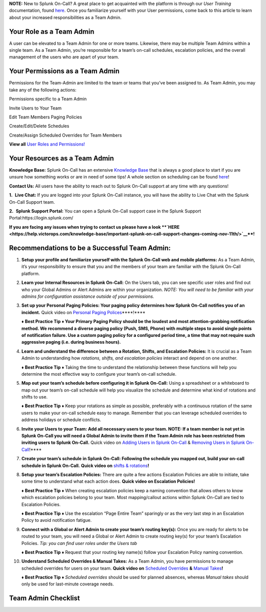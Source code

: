 **NOTE:** New to Splunk On-Call? A great place to get acquainted with
the platform is through our *User Training* documentation, found
`here <https://help.victorops.com/knowledge-base/user-training/>`__.
Once you familiarize yourself with your User permissions, come back to
this article to learn about your increased responsibilities as a Team
Admin.

**Your Role as a Team Admin**
~~~~~~~~~~~~~~~~~~~~~~~~~~~~~

A user can be elevated to a Team Admin for one or more teams. Likewise,
there may be multiple Team Admins within a single team. As a Team Admin,
you’re responsible for a team’s on-call schedules, escalation policies,
and the overall management of the users who are apart of your team.

**Your Permissions as a Team Admin**
~~~~~~~~~~~~~~~~~~~~~~~~~~~~~~~~~~~~

Permissions for the Team-Admin are limited to the team or teams that
you’ve been assigned to. As Team Admin, you may take any of the
following actions:

.. raw:: html

   <table style="height: 131px; border-color: #454343; background-color: #0a0101;" border="2" width="306">

.. raw:: html

   <tbody>

.. raw:: html

   <tr>

.. raw:: html

   <td style="width: 296.023px; text-align: left;">

Permissions specific to a Team Admin

.. raw:: html

   </td>

.. raw:: html

   </tr>

.. raw:: html

   <tr>

.. raw:: html

   <td style="width: 296.023px; text-align: left;">

Invite Users to Your Team

.. raw:: html

   </td>

.. raw:: html

   </tr>

.. raw:: html

   <tr>

.. raw:: html

   <td style="width: 296.023px; text-align: left;">

Edit Team Members Paging Policies

.. raw:: html

   </td>

.. raw:: html

   </tr>

.. raw:: html

   <tr>

.. raw:: html

   <td style="width: 296.023px; text-align: left;">

Create/Edit/Delete Schedules

.. raw:: html

   </td>

.. raw:: html

   </tr>

.. raw:: html

   <tr>

.. raw:: html

   <td style="width: 296.023px; text-align: left;">

Create/Assign Scheduled Overrides for Team Members

.. raw:: html

   </td>

.. raw:: html

   </tr>

.. raw:: html

   </tbody>

.. raw:: html

   </table>

**View all** `User Roles and
Permissions! <https://help.victorops.com/knowledge-base/user-roles-and-permissions/>`__

**Your Resources as a Team Admin**
~~~~~~~~~~~~~~~~~~~~~~~~~~~~~~~~~~

**Knowledge Base:** Splunk On-Call has an extensive `Knowledge
Base <https://help.victorops.com/>`__ that is always a good place to
start if you are unsure how something works or are in need of some tips!
A whole section on scheduling can be found
`here <https://help.victorops.com/article-categories/scheduling/>`__!

**Contact Us:** All users have the ability to reach out to Splunk
On-Call support at any time with any questions!

**1.**  **Live Chat:** If you are logged into your Splunk On-Call
instance, you will have the ability to Live Chat with the Splunk On-Call
Support team.

**2.**  **Splunk Support Portal:** You can open a Splunk On-Call support
case in the Splunk Support Portal:https://login.splunk.com/

**If you are facing any issues when trying to contact us please have a
look **\ `HERE <https://help.victorops.com/knowledge-base/important-splunk-on-call-support-changes-coming-nov-11th/>`__\ **!**

**Recommendations to be a Successful Team Admin:** 
~~~~~~~~~~~~~~~~~~~~~~~~~~~~~~~~~~~~~~~~~~~~~~~~~~~

1.  **Setup your profile and familiarize yourself with the Splunk
    On-Call web and mobile platforms:** As a Team Admin, it’s your
    responsibility to ensure that you and the members of your team are
    familiar with the Splunk On-Call platform.

2.  **Learn your Internal Resources in Splunk On-Call:** On the Users
    tab, you can see specific user roles and find out who your Global
    Admins or Alert Admins are within your organization. *NOTE: You will
    need to be familiar with your admins for configuration assistance
    outside of your permissions.*

3.  **Set up your Personal Paging Policies: Your paging policy
    determines how Splunk On-Call notifies you of an incident.** Quick
    video on `Personal Paging
    Polices <https://share.vidyard.com/watch/gpRuaMFxCK8wZyB9oFRXBA?>`__\ \***\*!***\*

    **♦** **Best Practice Tip** **♦ Your Primary Paging Policy should be
    the loudest and most attention-grabbing notification method. We
    recommend a diverse paging policy (Push, SMS, Phone) with multiple
    steps to avoid single points of notification failure. Use a custom
    paging policy for a configured period time, a time that may not
    require such aggressive paging (i.e. during business hours).**

4.  **Learn and understand the difference between a Rotation, Shifts,
    and Escalation Policies:** It is crucial as a Team Admin to
    understanding how *rotations, shifts, and escalation policies*
    interact and depend on one another. 

    **♦** **Best Practice Tip** **♦** Taking the time to understand the
    relationship between these functions will help you determine the
    most effective way to configure your team’s on-call schedule.

5.  **Map out your team’s schedule before configuring it in Splunk
    On-Call:** Using a spreadsheet or a whiteboard to map out your
    team’s on-call schedule will help you visualize the schedule and
    determine what kind of rotations and shifts to use.

    **♦** **Best Practice Tip** **♦** Keep your rotations as simple as
    possible, preferably with a continuous rotation of the same users to
    make your on-call schedule easy to manage. Remember that you can
    leverage scheduled overrides to address holidays or schedule
    conflicts.

6.  **Invite your Users to your Team: Add all necessary users to your
    team. NOTE: If a team member is not yet in Splunk On-Call you will
    need a Global Admin to invite them if the Team Admin role has been
    restricted from inviting users to Splunk On-Call.** Quick video on
    `Adding Users in Splunk
    On-Call <https://share.vidyard.com/watch/Qsz3gv47pTC4dkhV1zpWaU?>`__ &
    `Removing Users in Splunk
    On-Call <https://share.vidyard.com/watch/1dXmEF5dGyKbLfc7z5xu3Z?>`__!***\*

7.  **Create your team’s schedule** **in Splunk On-Call: Following the
    schedule you mapped out, build your on-call schedule in Splunk
    On-Call.** **Quick video on** `shifts &
    rotations <https://share.vidyard.com/watch/XGXQDBDWfoYyw31F2xnuhG?>`__\ **!**

8.  **Setup your team’s Escalation Policies:** There are quite a few
    actions Escalation Policies are able to initiate, take some time to
    understand what each action does. **Quick video on Escalation
    Policies!**

    **♦** **Best Practice Tip** **♦** When creating escalation policies
    keep a naming convention that allows others to know which escalation
    policies belong to your team. Most mapping/callout actions within
    Splunk On-Call are tied to Escalation Policies.

    **♦** **Best Practice Tip** **♦** Use the escalation “Page Entire
    Team” sparingly or as the very last step in an Escalation Policy to
    avoid notification fatigue.

9.  **Connect with a Global or Alert Admin to create your team’s routing
    key(s):** Once you are ready for alerts to be routed to your team,
    you will need a Global or Alert Admin to create routing key(s) for
    your team’s Escalation Policies. *Tip: you can find user roles under
    the Users tab* 

    **♦** **Best Practice Tip** **♦** Request that your routing key
    name(s) follow your Escalation Policy naming convention. 

10. **Understand Scheduled Overrides & Manual Takes:** As a Team Admin,
    you have permissions to manage scheduled overrides for users on your
    team. **Quick video on** `Scheduled
    Overrides <https://share.vidyard.com/watch/5W1zAqWnYD8aXsi9XPwtbt?>`__
    **&** `Manual
    Takes <https://share.vidyard.com/watch/Jfm3pcAxRkpw8bQE4JF91i?>`__\ **!**

    **♦** **Best Practice Tip** **♦** *Scheduled overrides* should be
    used for planned absences, whereas *Manual takes* should only be
    used for last-minute coverage needs.

**Team Admin Checklist**
~~~~~~~~~~~~~~~~~~~~~~~~

.. image:: images/Screen-Shot-2020-11-12-at-8.32.14-AM.png
